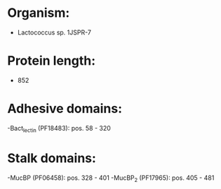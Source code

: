 * Organism:
- Lactococcus sp. 1JSPR-7
* Protein length:
- 852
* Adhesive domains:
-Bact_lectin (PF18483): pos. 58 - 320
* Stalk domains:
-MucBP (PF06458): pos. 328 - 401
-MucBP_2 (PF17965): pos. 405 - 481

